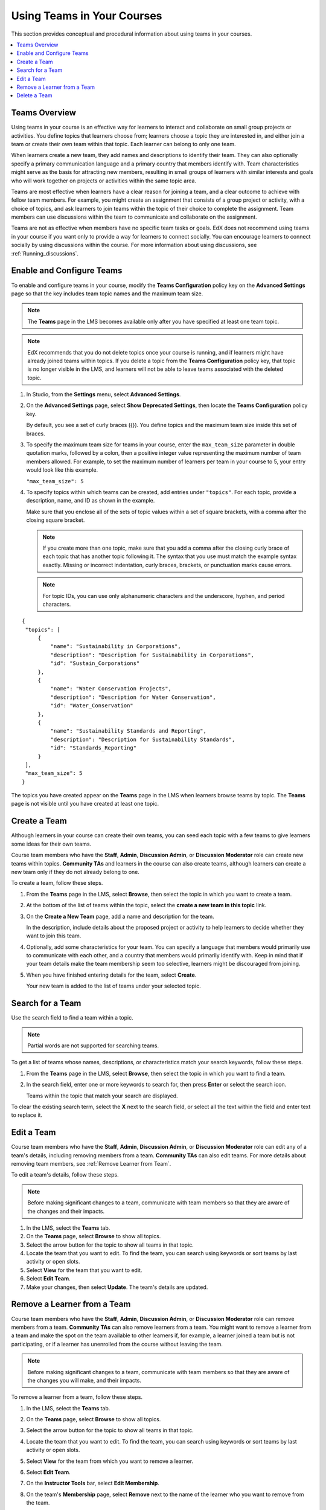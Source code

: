 .. _Teams Setup:

##########################################
Using Teams in Your Courses
##########################################

This section provides conceptual and procedural information about using teams
in your courses.


.. contents::
  :local:
  :depth: 2


.. _CA_Teams_Overview:

*******************************
Teams Overview
*******************************

Using teams in your course is an effective way for learners to interact and
collaborate on small group projects or activities. You define topics that
learners choose from; learners choose a topic they are interested in, and
either join a team or create their own team within that topic. Each learner
can belong to only one team.

When learners create a new team, they add names and descriptions to identify
their team. They can also optionally specify a primary communication language
and a primary country that members identify with. Team characteristics might
serve as the basis for attracting new members, resulting in small groups of
learners with similar interests and goals who will work together on projects
or activities within the same topic area.

Teams are most effective when learners have a clear reason for joining a team,
and a clear outcome to achieve with fellow team members. For example, you
might create an assignment that consists of a group project or activity, with
a choice of topics, and ask learners to join teams within the topic of their
choice to complete the assignment. Team members can use discussions within the
team to communicate and collaborate on the assignment.

Teams are not as effective when members have no specific team tasks or goals.
EdX does not recommend using teams in your course if you want only to provide
a way for learners to connect socially. You can encourage learners to connect
socially by using discussions within the course. For more information about
using discussions, see :ref:`Running_discussions`.


.. _Enable and Configure Teams:

*******************************
Enable and Configure Teams
*******************************

To enable and configure teams in your course, modify the **Teams
Configuration** policy key on the **Advanced Settings** page so that the key
includes team topic names and the maximum team size.

.. note:: The **Teams** page in the LMS becomes available only after you have
   specified at least one team topic.


.. note::  EdX recommends that you do not delete topics once your course is
   running, and if learners might have already joined teams within topics. If
   you delete a topic from the **Teams Configuration** policy key, that topic
   is no longer visible in the LMS, and learners will not be able to leave
   teams associated with the deleted topic.


#. In Studio, from the **Settings** menu, select **Advanced Settings**.

#. On the **Advanced Settings** page, select **Show Deprecated Settings**,
   then locate the **Teams Configuration** policy key.

   By default, you see a set of curly braces ({}). You define topics and the
   maximum team size inside this set of braces.

#. To specify the maximum team size for teams in your course, enter the
   ``max_team_size`` parameter in double quotation marks, followed by a colon,
   then a positive integer value representing the maximum number of team
   members allowed. For example, to set the maximum number of learners per
   team in your course to 5, your entry would look like this example.

   ``"max_team_size": 5``

#. To specify topics within which teams can be created, add entries under
   ``"topics"``. For each topic, provide a description, name, and ID as shown
   in the example. 

   Make sure that you enclose all of the sets of topic values within a set of
   square brackets, with a comma after the closing square bracket. 

   .. note:: If you create more than one topic, make sure that you add a comma
      after the closing curly brace of each topic that has another topic
      following it. The syntax that you use must match the example syntax
      exactly. Missing or incorrect indentation, curly braces, brackets, or
      punctuation marks cause errors.

   .. note:: For topic IDs, you can use only alphanumeric characters and the
      underscore, hyphen, and period characters.


::


   {
    "topics": [
        {
            "name": "Sustainability in Corporations",
            "description": "Description for Sustainability in Corporations",
            "id": "Sustain_Corporations"
        },
        {
            "name": "Water Conservation Projects",
            "description": "Description for Water Conservation",
            "id": "Water_Conservation"
        },
        {
            "name": "Sustainability Standards and Reporting",
            "description": "Description for Sustainability Standards",
            "id": "Standards_Reporting"
        }
    ],
    "max_team_size": 5
   }


The topics you have created appear on the **Teams** page in the LMS when
learners browse teams by topic. The **Teams** page is not visible until you
have created at least one topic.


.. image:: ../../../shared/building_and_running_chapters/Images/Teams_TopicsView.png
  :width: 600
  :alt: Three topics on the Browse Teams page.


.. _Create a Team:

******************
Create a Team
******************

Although learners in your course can create their own teams, you can seed each
topic with a few teams to give learners some ideas for their own teams.

Course team members who have the **Staff**, **Admin**, **Discussion Admin**,
or **Discussion Moderator** role can create new teams within topics.
**Community TAs** and learners in the course can also create teams, although
learners can create a new team only if they do not already belong to one.

To create a team, follow these steps.

#. From the **Teams** page in the LMS, select **Browse**, then select the
   topic in which you want to create a team.

#. At the bottom of the list of teams within the topic, select the **create a
   new team in this topic** link.

   .. image:: ../../../shared/building_and_running_chapters/Images/Teams_CreateNewTeamLink.png
     :width: 600
     :alt: The "create a new team in this topic" link


3. On the **Create a New Team** page, add a name and description for the team. 

   In the description, include details about the proposed project or activity
   to help learners to decide whether they want to join this team.

   .. image:: ../../../shared/building_and_running_chapters/Images/Teams_CreateNewTeamForm.png
     :width: 600
     :alt: Empty form with fields to be completed when you create a new team.   

#. Optionally, add some characteristics for your team. You can specify a
   language that members would primarily use to communicate with each other,
   and a country that members would primarily identify with. Keep in mind that
   if your team details make the team membership seem too selective, learners
   might be discouraged from joining.

#. When you have finished entering details for the team, select **Create**.

   Your new team is added to the list of teams under your selected topic.



.. _Search for a Team:

******************
Search for a Team
******************

Use the search field to find a team within a topic.

.. note:: Partial words are not supported for searching teams.

To get a list of teams whose names, descriptions, or characteristics match
your search keywords, follow these steps.

#. From the **Teams** page in the LMS, select **Browse**, then select the
   topic in which you want to find a team.
   
#. In the search field, enter one or more keywords to search for, then press
   **Enter** or select the search icon.

   Teams within the topic that match your search are displayed. 

To clear the existing search term, select the **X** next to the search field,
or select all the text within the field and enter text to replace it.


.. _Edit a Team:

******************
Edit a Team
******************

Course team members who have the **Staff**, **Admin**, **Discussion Admin**,
or **Discussion Moderator** role can edit any of a team's details, including
removing members from a team. **Community TAs** can also edit teams. For more
details about removing team members, see :ref:`Remove Learner from Team`.

To edit a team's details, follow these steps.

.. note:: Before making significant changes to a team, communicate with team
   members so that they are aware of the changes and their impacts.

#. In the LMS, select the **Teams** tab.
#. On the **Teams** page, select **Browse** to show all topics.
#. Select the arrow button for the topic to show all teams in that topic. 
#. Locate the team that you want to edit. To find the team, you can search
   using keywords or sort teams by last activity or open slots.
#. Select **View** for the team that you want to edit.
#. Select **Edit Team**. 
#. Make your changes, then select **Update**.
   The team's details are updated.


.. _Remove Learner from Team:

********************************
Remove a Learner from a Team
********************************

Course team members who have the **Staff**, **Admin**, **Discussion Admin**,
or **Discussion Moderator** role can remove members from a team. **Community
TAs** can also remove learners from a team. You might want to remove a learner
from a team and make the spot on the team available to other learners if, for
example, a learner joined a team but is not participating, or if a learner has
unenrolled from the course without leaving the team.

.. note:: Before making significant changes to a team, communicate with team
   members so that they are aware of the changes you will make, and their
   impacts.

To remove a learner from a team, follow these steps.

#. In the LMS, select the **Teams** tab.
#. On the **Teams** page, select **Browse** to show all topics.
#. Select the arrow button for the topic to show all teams in that topic. 
#. Locate the team that you want to edit. To find the team, you can search
   using keywords or sort teams by last activity or open slots.
#. Select **View** for the team from which you want to remove a learner.
#. Select **Edit Team**. 
#. On the **Instructor Tools** bar, select **Edit Membership**.

   .. image:: ../../../shared/building_and_running_chapters/Images/Teams_InstructorToolsEditMembers.png
     :width: 600
     :alt: The Edit Membership button on the "Instructor Tools" bar on the Edit Team page.    

#. On the team's **Membership** page, select **Remove** next to the name of
   the learner who you want to remove from the team. 
#. In the confirmation message, select **Remove**.


   The team member you removed no longer appears on the **Membership** page.

#. Repeat steps 8 and 9 to remove additional members.

   The team members you removed no longer appear on the **Membership** page,
   and the count of team members is updated wherever it appears on team pages.


   


.. _Delete a Team:

******************
Delete a Team
******************

Course team members who have the **Staff**, **Admin**, **Discussion Admin**,
or **Discussion Moderator** role can delete teams. **Community TAs** can also
delete teams. you might need to manage the teams in your course, including
deleting teams that remain empty or where members are experiencing abusive
situations.

When you delete a team, all learners are removed from the team membership.
Neither learners nor course team members can access discussions from deleted
teams.

.. note:: Deleting a team removes it permanently from the course, and cannot
   be undone.

To delete a team, follow these steps.

#. In the LMS, select the **Teams** tab.
#. On the **Teams** page, select **Browse** to show all topics.
#. Select the arrow button for the topic to show all teams in that topic. 
#. Locate the team that you want to delete. To find the team, you can search
   using keywords or sort teams by last activity or open slots.
#. Select **View** for the team that you want to delete, then select **Edit
   Team**.
#. On the **Instructor Tools** bar, select **Delete Team**.

   .. image:: ../../../shared/building_and_running_chapters/Images/Teams_InstructorToolsDeleteTeam.png
     :width: 600
     :alt: The Edit Membership button on the "Instructor Tools" bar on the Edit Team page. 

#. In the confirmation message, select **Delete**. 

   You return to the topic page, where you receive a confirmation that the
   team has been successfully deleted. The team no longer appears in the teams
   list within its topic. Learners who were previously members of this team no
   longer belong to a team.

